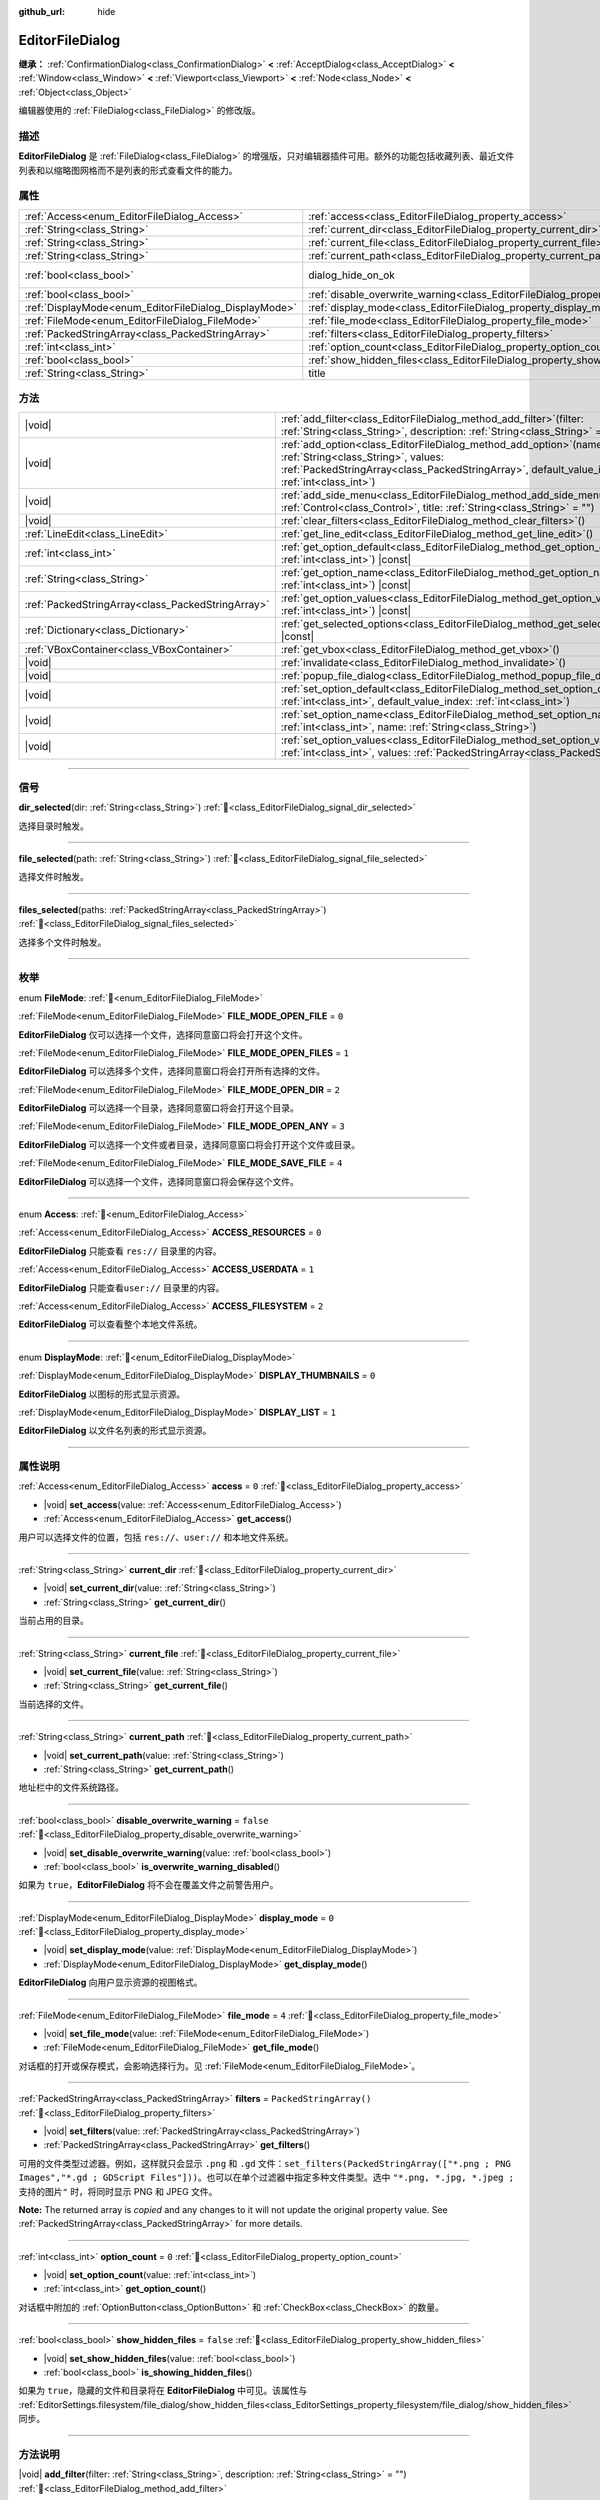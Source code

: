 :github_url: hide

.. DO NOT EDIT THIS FILE!!!
.. Generated automatically from Godot engine sources.
.. Generator: https://github.com/godotengine/godot/tree/4.3/doc/tools/make_rst.py.
.. XML source: https://github.com/godotengine/godot/tree/4.3/doc/classes/EditorFileDialog.xml.

.. _class_EditorFileDialog:

EditorFileDialog
================

**继承：** :ref:`ConfirmationDialog<class_ConfirmationDialog>` **<** :ref:`AcceptDialog<class_AcceptDialog>` **<** :ref:`Window<class_Window>` **<** :ref:`Viewport<class_Viewport>` **<** :ref:`Node<class_Node>` **<** :ref:`Object<class_Object>`

编辑器使用的 :ref:`FileDialog<class_FileDialog>` 的修改版。

.. rst-class:: classref-introduction-group

描述
----

**EditorFileDialog** 是 :ref:`FileDialog<class_FileDialog>` 的增强版，只对编辑器插件可用。额外的功能包括收藏列表、最近文件列表和以缩略图网格而不是列表的形式查看文件的能力。

.. rst-class:: classref-reftable-group

属性
----

.. table::
   :widths: auto

   +-------------------------------------------------------+---------------------------------------------------------------------------------------------+------------------------------------------------------------------------------------------+
   | :ref:`Access<enum_EditorFileDialog_Access>`           | :ref:`access<class_EditorFileDialog_property_access>`                                       | ``0``                                                                                    |
   +-------------------------------------------------------+---------------------------------------------------------------------------------------------+------------------------------------------------------------------------------------------+
   | :ref:`String<class_String>`                           | :ref:`current_dir<class_EditorFileDialog_property_current_dir>`                             |                                                                                          |
   +-------------------------------------------------------+---------------------------------------------------------------------------------------------+------------------------------------------------------------------------------------------+
   | :ref:`String<class_String>`                           | :ref:`current_file<class_EditorFileDialog_property_current_file>`                           |                                                                                          |
   +-------------------------------------------------------+---------------------------------------------------------------------------------------------+------------------------------------------------------------------------------------------+
   | :ref:`String<class_String>`                           | :ref:`current_path<class_EditorFileDialog_property_current_path>`                           |                                                                                          |
   +-------------------------------------------------------+---------------------------------------------------------------------------------------------+------------------------------------------------------------------------------------------+
   | :ref:`bool<class_bool>`                               | dialog_hide_on_ok                                                                           | ``false`` (overrides :ref:`AcceptDialog<class_AcceptDialog_property_dialog_hide_on_ok>`) |
   +-------------------------------------------------------+---------------------------------------------------------------------------------------------+------------------------------------------------------------------------------------------+
   | :ref:`bool<class_bool>`                               | :ref:`disable_overwrite_warning<class_EditorFileDialog_property_disable_overwrite_warning>` | ``false``                                                                                |
   +-------------------------------------------------------+---------------------------------------------------------------------------------------------+------------------------------------------------------------------------------------------+
   | :ref:`DisplayMode<enum_EditorFileDialog_DisplayMode>` | :ref:`display_mode<class_EditorFileDialog_property_display_mode>`                           | ``0``                                                                                    |
   +-------------------------------------------------------+---------------------------------------------------------------------------------------------+------------------------------------------------------------------------------------------+
   | :ref:`FileMode<enum_EditorFileDialog_FileMode>`       | :ref:`file_mode<class_EditorFileDialog_property_file_mode>`                                 | ``4``                                                                                    |
   +-------------------------------------------------------+---------------------------------------------------------------------------------------------+------------------------------------------------------------------------------------------+
   | :ref:`PackedStringArray<class_PackedStringArray>`     | :ref:`filters<class_EditorFileDialog_property_filters>`                                     | ``PackedStringArray()``                                                                  |
   +-------------------------------------------------------+---------------------------------------------------------------------------------------------+------------------------------------------------------------------------------------------+
   | :ref:`int<class_int>`                                 | :ref:`option_count<class_EditorFileDialog_property_option_count>`                           | ``0``                                                                                    |
   +-------------------------------------------------------+---------------------------------------------------------------------------------------------+------------------------------------------------------------------------------------------+
   | :ref:`bool<class_bool>`                               | :ref:`show_hidden_files<class_EditorFileDialog_property_show_hidden_files>`                 | ``false``                                                                                |
   +-------------------------------------------------------+---------------------------------------------------------------------------------------------+------------------------------------------------------------------------------------------+
   | :ref:`String<class_String>`                           | title                                                                                       | ``"Save a File"`` (overrides :ref:`Window<class_Window_property_title>`)                 |
   +-------------------------------------------------------+---------------------------------------------------------------------------------------------+------------------------------------------------------------------------------------------+

.. rst-class:: classref-reftable-group

方法
----

.. table::
   :widths: auto

   +---------------------------------------------------+----------------------------------------------------------------------------------------------------------------------------------------------------------------------------------------------------------------+
   | |void|                                            | :ref:`add_filter<class_EditorFileDialog_method_add_filter>`\ (\ filter\: :ref:`String<class_String>`, description\: :ref:`String<class_String>` = ""\ )                                                        |
   +---------------------------------------------------+----------------------------------------------------------------------------------------------------------------------------------------------------------------------------------------------------------------+
   | |void|                                            | :ref:`add_option<class_EditorFileDialog_method_add_option>`\ (\ name\: :ref:`String<class_String>`, values\: :ref:`PackedStringArray<class_PackedStringArray>`, default_value_index\: :ref:`int<class_int>`\ ) |
   +---------------------------------------------------+----------------------------------------------------------------------------------------------------------------------------------------------------------------------------------------------------------------+
   | |void|                                            | :ref:`add_side_menu<class_EditorFileDialog_method_add_side_menu>`\ (\ menu\: :ref:`Control<class_Control>`, title\: :ref:`String<class_String>` = ""\ )                                                        |
   +---------------------------------------------------+----------------------------------------------------------------------------------------------------------------------------------------------------------------------------------------------------------------+
   | |void|                                            | :ref:`clear_filters<class_EditorFileDialog_method_clear_filters>`\ (\ )                                                                                                                                        |
   +---------------------------------------------------+----------------------------------------------------------------------------------------------------------------------------------------------------------------------------------------------------------------+
   | :ref:`LineEdit<class_LineEdit>`                   | :ref:`get_line_edit<class_EditorFileDialog_method_get_line_edit>`\ (\ )                                                                                                                                        |
   +---------------------------------------------------+----------------------------------------------------------------------------------------------------------------------------------------------------------------------------------------------------------------+
   | :ref:`int<class_int>`                             | :ref:`get_option_default<class_EditorFileDialog_method_get_option_default>`\ (\ option\: :ref:`int<class_int>`\ ) |const|                                                                                      |
   +---------------------------------------------------+----------------------------------------------------------------------------------------------------------------------------------------------------------------------------------------------------------------+
   | :ref:`String<class_String>`                       | :ref:`get_option_name<class_EditorFileDialog_method_get_option_name>`\ (\ option\: :ref:`int<class_int>`\ ) |const|                                                                                            |
   +---------------------------------------------------+----------------------------------------------------------------------------------------------------------------------------------------------------------------------------------------------------------------+
   | :ref:`PackedStringArray<class_PackedStringArray>` | :ref:`get_option_values<class_EditorFileDialog_method_get_option_values>`\ (\ option\: :ref:`int<class_int>`\ ) |const|                                                                                        |
   +---------------------------------------------------+----------------------------------------------------------------------------------------------------------------------------------------------------------------------------------------------------------------+
   | :ref:`Dictionary<class_Dictionary>`               | :ref:`get_selected_options<class_EditorFileDialog_method_get_selected_options>`\ (\ ) |const|                                                                                                                  |
   +---------------------------------------------------+----------------------------------------------------------------------------------------------------------------------------------------------------------------------------------------------------------------+
   | :ref:`VBoxContainer<class_VBoxContainer>`         | :ref:`get_vbox<class_EditorFileDialog_method_get_vbox>`\ (\ )                                                                                                                                                  |
   +---------------------------------------------------+----------------------------------------------------------------------------------------------------------------------------------------------------------------------------------------------------------------+
   | |void|                                            | :ref:`invalidate<class_EditorFileDialog_method_invalidate>`\ (\ )                                                                                                                                              |
   +---------------------------------------------------+----------------------------------------------------------------------------------------------------------------------------------------------------------------------------------------------------------------+
   | |void|                                            | :ref:`popup_file_dialog<class_EditorFileDialog_method_popup_file_dialog>`\ (\ )                                                                                                                                |
   +---------------------------------------------------+----------------------------------------------------------------------------------------------------------------------------------------------------------------------------------------------------------------+
   | |void|                                            | :ref:`set_option_default<class_EditorFileDialog_method_set_option_default>`\ (\ option\: :ref:`int<class_int>`, default_value_index\: :ref:`int<class_int>`\ )                                                 |
   +---------------------------------------------------+----------------------------------------------------------------------------------------------------------------------------------------------------------------------------------------------------------------+
   | |void|                                            | :ref:`set_option_name<class_EditorFileDialog_method_set_option_name>`\ (\ option\: :ref:`int<class_int>`, name\: :ref:`String<class_String>`\ )                                                                |
   +---------------------------------------------------+----------------------------------------------------------------------------------------------------------------------------------------------------------------------------------------------------------------+
   | |void|                                            | :ref:`set_option_values<class_EditorFileDialog_method_set_option_values>`\ (\ option\: :ref:`int<class_int>`, values\: :ref:`PackedStringArray<class_PackedStringArray>`\ )                                    |
   +---------------------------------------------------+----------------------------------------------------------------------------------------------------------------------------------------------------------------------------------------------------------------+

.. rst-class:: classref-section-separator

----

.. rst-class:: classref-descriptions-group

信号
----

.. _class_EditorFileDialog_signal_dir_selected:

.. rst-class:: classref-signal

**dir_selected**\ (\ dir\: :ref:`String<class_String>`\ ) :ref:`🔗<class_EditorFileDialog_signal_dir_selected>`

选择目录时触发。

.. rst-class:: classref-item-separator

----

.. _class_EditorFileDialog_signal_file_selected:

.. rst-class:: classref-signal

**file_selected**\ (\ path\: :ref:`String<class_String>`\ ) :ref:`🔗<class_EditorFileDialog_signal_file_selected>`

选择文件时触发。

.. rst-class:: classref-item-separator

----

.. _class_EditorFileDialog_signal_files_selected:

.. rst-class:: classref-signal

**files_selected**\ (\ paths\: :ref:`PackedStringArray<class_PackedStringArray>`\ ) :ref:`🔗<class_EditorFileDialog_signal_files_selected>`

选择多个文件时触发。

.. rst-class:: classref-section-separator

----

.. rst-class:: classref-descriptions-group

枚举
----

.. _enum_EditorFileDialog_FileMode:

.. rst-class:: classref-enumeration

enum **FileMode**: :ref:`🔗<enum_EditorFileDialog_FileMode>`

.. _class_EditorFileDialog_constant_FILE_MODE_OPEN_FILE:

.. rst-class:: classref-enumeration-constant

:ref:`FileMode<enum_EditorFileDialog_FileMode>` **FILE_MODE_OPEN_FILE** = ``0``

**EditorFileDialog** 仅可以选择一个文件，选择同意窗口将会打开这个文件。

.. _class_EditorFileDialog_constant_FILE_MODE_OPEN_FILES:

.. rst-class:: classref-enumeration-constant

:ref:`FileMode<enum_EditorFileDialog_FileMode>` **FILE_MODE_OPEN_FILES** = ``1``

**EditorFileDialog** 可以选择多个文件，选择同意窗口将会打开所有选择的文件。

.. _class_EditorFileDialog_constant_FILE_MODE_OPEN_DIR:

.. rst-class:: classref-enumeration-constant

:ref:`FileMode<enum_EditorFileDialog_FileMode>` **FILE_MODE_OPEN_DIR** = ``2``

**EditorFileDialog** 可以选择一个目录，选择同意窗口将会打开这个目录。

.. _class_EditorFileDialog_constant_FILE_MODE_OPEN_ANY:

.. rst-class:: classref-enumeration-constant

:ref:`FileMode<enum_EditorFileDialog_FileMode>` **FILE_MODE_OPEN_ANY** = ``3``

**EditorFileDialog** 可以选择一个文件或者目录，选择同意窗口将会打开这个文件或目录。

.. _class_EditorFileDialog_constant_FILE_MODE_SAVE_FILE:

.. rst-class:: classref-enumeration-constant

:ref:`FileMode<enum_EditorFileDialog_FileMode>` **FILE_MODE_SAVE_FILE** = ``4``

**EditorFileDialog** 可以选择一个文件，选择同意窗口将会保存这个文件。

.. rst-class:: classref-item-separator

----

.. _enum_EditorFileDialog_Access:

.. rst-class:: classref-enumeration

enum **Access**: :ref:`🔗<enum_EditorFileDialog_Access>`

.. _class_EditorFileDialog_constant_ACCESS_RESOURCES:

.. rst-class:: classref-enumeration-constant

:ref:`Access<enum_EditorFileDialog_Access>` **ACCESS_RESOURCES** = ``0``

**EditorFileDialog** 只能查看 ``res://`` 目录里的内容。

.. _class_EditorFileDialog_constant_ACCESS_USERDATA:

.. rst-class:: classref-enumeration-constant

:ref:`Access<enum_EditorFileDialog_Access>` **ACCESS_USERDATA** = ``1``

**EditorFileDialog** 只能查看\ ``user://`` 目录里的内容。

.. _class_EditorFileDialog_constant_ACCESS_FILESYSTEM:

.. rst-class:: classref-enumeration-constant

:ref:`Access<enum_EditorFileDialog_Access>` **ACCESS_FILESYSTEM** = ``2``

**EditorFileDialog** 可以查看整个本地文件系统。

.. rst-class:: classref-item-separator

----

.. _enum_EditorFileDialog_DisplayMode:

.. rst-class:: classref-enumeration

enum **DisplayMode**: :ref:`🔗<enum_EditorFileDialog_DisplayMode>`

.. _class_EditorFileDialog_constant_DISPLAY_THUMBNAILS:

.. rst-class:: classref-enumeration-constant

:ref:`DisplayMode<enum_EditorFileDialog_DisplayMode>` **DISPLAY_THUMBNAILS** = ``0``

**EditorFileDialog** 以图标的形式显示资源。

.. _class_EditorFileDialog_constant_DISPLAY_LIST:

.. rst-class:: classref-enumeration-constant

:ref:`DisplayMode<enum_EditorFileDialog_DisplayMode>` **DISPLAY_LIST** = ``1``

**EditorFileDialog** 以文件名列表的形式显示资源。

.. rst-class:: classref-section-separator

----

.. rst-class:: classref-descriptions-group

属性说明
--------

.. _class_EditorFileDialog_property_access:

.. rst-class:: classref-property

:ref:`Access<enum_EditorFileDialog_Access>` **access** = ``0`` :ref:`🔗<class_EditorFileDialog_property_access>`

.. rst-class:: classref-property-setget

- |void| **set_access**\ (\ value\: :ref:`Access<enum_EditorFileDialog_Access>`\ )
- :ref:`Access<enum_EditorFileDialog_Access>` **get_access**\ (\ )

用户可以选择文件的位置，包括 ``res://``\ 、\ ``user://`` 和本地文件系统。

.. rst-class:: classref-item-separator

----

.. _class_EditorFileDialog_property_current_dir:

.. rst-class:: classref-property

:ref:`String<class_String>` **current_dir** :ref:`🔗<class_EditorFileDialog_property_current_dir>`

.. rst-class:: classref-property-setget

- |void| **set_current_dir**\ (\ value\: :ref:`String<class_String>`\ )
- :ref:`String<class_String>` **get_current_dir**\ (\ )

当前占用的目录。

.. rst-class:: classref-item-separator

----

.. _class_EditorFileDialog_property_current_file:

.. rst-class:: classref-property

:ref:`String<class_String>` **current_file** :ref:`🔗<class_EditorFileDialog_property_current_file>`

.. rst-class:: classref-property-setget

- |void| **set_current_file**\ (\ value\: :ref:`String<class_String>`\ )
- :ref:`String<class_String>` **get_current_file**\ (\ )

当前选择的文件。

.. rst-class:: classref-item-separator

----

.. _class_EditorFileDialog_property_current_path:

.. rst-class:: classref-property

:ref:`String<class_String>` **current_path** :ref:`🔗<class_EditorFileDialog_property_current_path>`

.. rst-class:: classref-property-setget

- |void| **set_current_path**\ (\ value\: :ref:`String<class_String>`\ )
- :ref:`String<class_String>` **get_current_path**\ (\ )

地址栏中的文件系统路径。

.. rst-class:: classref-item-separator

----

.. _class_EditorFileDialog_property_disable_overwrite_warning:

.. rst-class:: classref-property

:ref:`bool<class_bool>` **disable_overwrite_warning** = ``false`` :ref:`🔗<class_EditorFileDialog_property_disable_overwrite_warning>`

.. rst-class:: classref-property-setget

- |void| **set_disable_overwrite_warning**\ (\ value\: :ref:`bool<class_bool>`\ )
- :ref:`bool<class_bool>` **is_overwrite_warning_disabled**\ (\ )

如果为 ``true``\ ，\ **EditorFileDialog** 将不会在覆盖文件之前警告用户。

.. rst-class:: classref-item-separator

----

.. _class_EditorFileDialog_property_display_mode:

.. rst-class:: classref-property

:ref:`DisplayMode<enum_EditorFileDialog_DisplayMode>` **display_mode** = ``0`` :ref:`🔗<class_EditorFileDialog_property_display_mode>`

.. rst-class:: classref-property-setget

- |void| **set_display_mode**\ (\ value\: :ref:`DisplayMode<enum_EditorFileDialog_DisplayMode>`\ )
- :ref:`DisplayMode<enum_EditorFileDialog_DisplayMode>` **get_display_mode**\ (\ )

**EditorFileDialog** 向用户显示资源的视图格式。

.. rst-class:: classref-item-separator

----

.. _class_EditorFileDialog_property_file_mode:

.. rst-class:: classref-property

:ref:`FileMode<enum_EditorFileDialog_FileMode>` **file_mode** = ``4`` :ref:`🔗<class_EditorFileDialog_property_file_mode>`

.. rst-class:: classref-property-setget

- |void| **set_file_mode**\ (\ value\: :ref:`FileMode<enum_EditorFileDialog_FileMode>`\ )
- :ref:`FileMode<enum_EditorFileDialog_FileMode>` **get_file_mode**\ (\ )

对话框的打开或保存模式，会影响选择行为。见 :ref:`FileMode<enum_EditorFileDialog_FileMode>`\ 。

.. rst-class:: classref-item-separator

----

.. _class_EditorFileDialog_property_filters:

.. rst-class:: classref-property

:ref:`PackedStringArray<class_PackedStringArray>` **filters** = ``PackedStringArray()`` :ref:`🔗<class_EditorFileDialog_property_filters>`

.. rst-class:: classref-property-setget

- |void| **set_filters**\ (\ value\: :ref:`PackedStringArray<class_PackedStringArray>`\ )
- :ref:`PackedStringArray<class_PackedStringArray>` **get_filters**\ (\ )

可用的文件类型过滤器。例如，这样就只会显示 ``.png`` 和 ``.gd`` 文件：\ ``set_filters(PackedStringArray(["*.png ; PNG Images","*.gd ; GDScript Files"]))``\ 。也可以在单个过滤器中指定多种文件类型。选中 ``"*.png, *.jpg, *.jpeg ; 支持的图片"`` 时，将同时显示 PNG 和 JPEG 文件。

**Note:** The returned array is *copied* and any changes to it will not update the original property value. See :ref:`PackedStringArray<class_PackedStringArray>` for more details.

.. rst-class:: classref-item-separator

----

.. _class_EditorFileDialog_property_option_count:

.. rst-class:: classref-property

:ref:`int<class_int>` **option_count** = ``0`` :ref:`🔗<class_EditorFileDialog_property_option_count>`

.. rst-class:: classref-property-setget

- |void| **set_option_count**\ (\ value\: :ref:`int<class_int>`\ )
- :ref:`int<class_int>` **get_option_count**\ (\ )

对话框中附加的 :ref:`OptionButton<class_OptionButton>` 和 :ref:`CheckBox<class_CheckBox>` 的数量。

.. rst-class:: classref-item-separator

----

.. _class_EditorFileDialog_property_show_hidden_files:

.. rst-class:: classref-property

:ref:`bool<class_bool>` **show_hidden_files** = ``false`` :ref:`🔗<class_EditorFileDialog_property_show_hidden_files>`

.. rst-class:: classref-property-setget

- |void| **set_show_hidden_files**\ (\ value\: :ref:`bool<class_bool>`\ )
- :ref:`bool<class_bool>` **is_showing_hidden_files**\ (\ )

如果为 ``true``\ ，隐藏的文件和目录将在 **EditorFileDialog** 中可见。该属性与 :ref:`EditorSettings.filesystem/file_dialog/show_hidden_files<class_EditorSettings_property_filesystem/file_dialog/show_hidden_files>` 同步。

.. rst-class:: classref-section-separator

----

.. rst-class:: classref-descriptions-group

方法说明
--------

.. _class_EditorFileDialog_method_add_filter:

.. rst-class:: classref-method

|void| **add_filter**\ (\ filter\: :ref:`String<class_String>`, description\: :ref:`String<class_String>` = ""\ ) :ref:`🔗<class_EditorFileDialog_method_add_filter>`

将一个逗号分隔的文件名 ``filter`` 且带有可选 ``description`` 的选项添加到的 **EditorFileDialog**\ ，这限制了可以选择的文件。

\ ``filter`` 的格式应为 ``"文件名.扩展名"``\ ，其中文件名和扩展名可以是 ``*``\ ，以匹配任意字符串。不允许使用以 ``.`` 开头的过滤器（即空文件名）。

例如，\ ``"*.tscn, *.scn"`` 的 ``filter`` 和 ``"场景"`` 的 ``description`` 会产生过滤文本“场景 (\* .tscn, \*.scn)”。

.. rst-class:: classref-item-separator

----

.. _class_EditorFileDialog_method_add_option:

.. rst-class:: classref-method

|void| **add_option**\ (\ name\: :ref:`String<class_String>`, values\: :ref:`PackedStringArray<class_PackedStringArray>`, default_value_index\: :ref:`int<class_int>`\ ) :ref:`🔗<class_EditorFileDialog_method_add_option>`

向文件对话框添加额外的 :ref:`OptionButton<class_OptionButton>`\ 。如果 ``values`` 为空，则添加的是 :ref:`CheckBox<class_CheckBox>`\ 。

\ ``default_value_index`` 应该是 ``values`` 的索引号。如果 ``values`` 为空，则应该是 ``1``\ （选中）或 ``0``\ （未选中）。

.. rst-class:: classref-item-separator

----

.. _class_EditorFileDialog_method_add_side_menu:

.. rst-class:: classref-method

|void| **add_side_menu**\ (\ menu\: :ref:`Control<class_Control>`, title\: :ref:`String<class_String>` = ""\ ) :ref:`🔗<class_EditorFileDialog_method_add_side_menu>`

将给定的 ``menu`` 添加到文件对话框的侧边，在顶部显示标题文本 ``title``\ 。仅支持一个侧边菜单。

.. rst-class:: classref-item-separator

----

.. _class_EditorFileDialog_method_clear_filters:

.. rst-class:: classref-method

|void| **clear_filters**\ (\ ) :ref:`🔗<class_EditorFileDialog_method_clear_filters>`

移除“All Files(\*)”筛选器之外的所有筛选器。

.. rst-class:: classref-item-separator

----

.. _class_EditorFileDialog_method_get_line_edit:

.. rst-class:: classref-method

:ref:`LineEdit<class_LineEdit>` **get_line_edit**\ (\ ) :ref:`🔗<class_EditorFileDialog_method_get_line_edit>`

返回所选文件的 LineEdit。

\ **警告：**\ 这是一个必需的内部节点，删除和释放它可能会导致崩溃。如果你希望隐藏它或其任何子项，请使用它们的 :ref:`CanvasItem.visible<class_CanvasItem_property_visible>` 属性。

.. rst-class:: classref-item-separator

----

.. _class_EditorFileDialog_method_get_option_default:

.. rst-class:: classref-method

:ref:`int<class_int>` **get_option_default**\ (\ option\: :ref:`int<class_int>`\ ) |const| :ref:`🔗<class_EditorFileDialog_method_get_option_default>`

返回索引为 ``option`` 的 :ref:`OptionButton<class_OptionButton>` 或 :ref:`CheckBox<class_CheckBox>` 的默认值索引。

.. rst-class:: classref-item-separator

----

.. _class_EditorFileDialog_method_get_option_name:

.. rst-class:: classref-method

:ref:`String<class_String>` **get_option_name**\ (\ option\: :ref:`int<class_int>`\ ) |const| :ref:`🔗<class_EditorFileDialog_method_get_option_name>`

返回索引为 ``option`` 的 :ref:`OptionButton<class_OptionButton>` 或 :ref:`CheckBox<class_CheckBox>` 的名称。

.. rst-class:: classref-item-separator

----

.. _class_EditorFileDialog_method_get_option_values:

.. rst-class:: classref-method

:ref:`PackedStringArray<class_PackedStringArray>` **get_option_values**\ (\ option\: :ref:`int<class_int>`\ ) |const| :ref:`🔗<class_EditorFileDialog_method_get_option_values>`

返回索引为 ``option`` 的 :ref:`OptionButton<class_OptionButton>` 值的数组。

.. rst-class:: classref-item-separator

----

.. _class_EditorFileDialog_method_get_selected_options:

.. rst-class:: classref-method

:ref:`Dictionary<class_Dictionary>` **get_selected_options**\ (\ ) |const| :ref:`🔗<class_EditorFileDialog_method_get_selected_options>`

返回一个 :ref:`Dictionary<class_Dictionary>`\ ，其中包含附加 :ref:`OptionButton<class_OptionButton>` 和/或 :ref:`CheckBox<class_CheckBox>` 的选定值。\ :ref:`Dictionary<class_Dictionary>` 的键是名称，而值是选定的值索引。

.. rst-class:: classref-item-separator

----

.. _class_EditorFileDialog_method_get_vbox:

.. rst-class:: classref-method

:ref:`VBoxContainer<class_VBoxContainer>` **get_vbox**\ (\ ) :ref:`🔗<class_EditorFileDialog_method_get_vbox>`

返回用于显示文件系统的 :ref:`VBoxContainer<class_VBoxContainer>`\ 。

\ **警告：**\ 这是一个必需的内部节点，移除和释放它可能会导致崩溃。如果你想隐藏它或它的任何子节点，请使用 :ref:`CanvasItem.visible<class_CanvasItem_property_visible>` 属性。

.. rst-class:: classref-item-separator

----

.. _class_EditorFileDialog_method_invalidate:

.. rst-class:: classref-method

|void| **invalidate**\ (\ ) :ref:`🔗<class_EditorFileDialog_method_invalidate>`

通知 **EditorFileDialog** 它的数据视图不再准确。在下次视图更新时更新视图内容。

.. rst-class:: classref-item-separator

----

.. _class_EditorFileDialog_method_popup_file_dialog:

.. rst-class:: classref-method

|void| **popup_file_dialog**\ (\ ) :ref:`🔗<class_EditorFileDialog_method_popup_file_dialog>`

以编辑器中文件对话框的默认大小和位置显示该 **EditorFileDialog**\ ，如果有当前文件则选择该文件名。

.. rst-class:: classref-item-separator

----

.. _class_EditorFileDialog_method_set_option_default:

.. rst-class:: classref-method

|void| **set_option_default**\ (\ option\: :ref:`int<class_int>`, default_value_index\: :ref:`int<class_int>`\ ) :ref:`🔗<class_EditorFileDialog_method_set_option_default>`

设置索引为 ``option`` 的 :ref:`OptionButton<class_OptionButton>` 或 :ref:`CheckBox<class_CheckBox>` 的默认值索引。

.. rst-class:: classref-item-separator

----

.. _class_EditorFileDialog_method_set_option_name:

.. rst-class:: classref-method

|void| **set_option_name**\ (\ option\: :ref:`int<class_int>`, name\: :ref:`String<class_String>`\ ) :ref:`🔗<class_EditorFileDialog_method_set_option_name>`

设置索引为 ``option`` 的 :ref:`OptionButton<class_OptionButton>` 或 :ref:`CheckBox<class_CheckBox>` 的名称。

.. rst-class:: classref-item-separator

----

.. _class_EditorFileDialog_method_set_option_values:

.. rst-class:: classref-method

|void| **set_option_values**\ (\ option\: :ref:`int<class_int>`, values\: :ref:`PackedStringArray<class_PackedStringArray>`\ ) :ref:`🔗<class_EditorFileDialog_method_set_option_values>`

设置索引为 ``option`` 的 :ref:`OptionButton<class_OptionButton>` 的选项值。

.. |virtual| replace:: :abbr:`virtual (本方法通常需要用户覆盖才能生效。)`
.. |const| replace:: :abbr:`const (本方法无副作用，不会修改该实例的任何成员变量。)`
.. |vararg| replace:: :abbr:`vararg (本方法除了能接受在此处描述的参数外，还能够继续接受任意数量的参数。)`
.. |constructor| replace:: :abbr:`constructor (本方法用于构造某个类型。)`
.. |static| replace:: :abbr:`static (调用本方法无需实例，可直接使用类名进行调用。)`
.. |operator| replace:: :abbr:`operator (本方法描述的是使用本类型作为左操作数的有效运算符。)`
.. |bitfield| replace:: :abbr:`BitField (这个值是由下列位标志构成位掩码的整数。)`
.. |void| replace:: :abbr:`void (无返回值。)`

